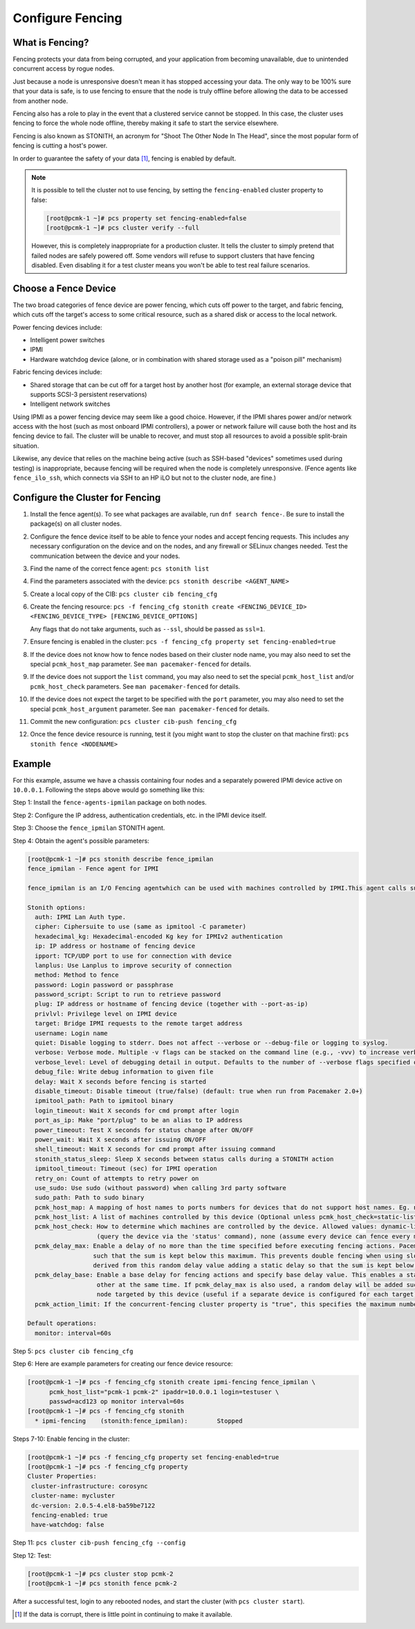 .. index:: fencing

Configure Fencing
-----------------

What is Fencing?
################

Fencing protects your data from being corrupted, and your application from
becoming unavailable, due to unintended concurrent access by rogue nodes.

Just because a node is unresponsive doesn't mean it has stopped
accessing your data. The only way to be 100% sure that your data is
safe, is to use fencing to ensure that the node is truly
offline before allowing the data to be accessed from another node.

Fencing also has a role to play in the event that a clustered service
cannot be stopped. In this case, the cluster uses fencing to force the
whole node offline, thereby making it safe to start the service
elsewhere.

Fencing is also known as STONITH, an acronym for "Shoot The Other Node In The
Head", since the most popular form of fencing is cutting a host's power.

In order to guarantee the safety of your data [#]_, fencing is enabled by default.

.. NOTE::

    It is possible to tell the cluster not to use fencing, by setting the
    ``fencing-enabled`` cluster property to false:

    .. code-block:: console

        [root@pcmk-1 ~]# pcs property set fencing-enabled=false
        [root@pcmk-1 ~]# pcs cluster verify --full

    However, this is completely inappropriate for a production cluster. It tells
    the cluster to simply pretend that failed nodes are safely powered off. Some
    vendors will refuse to support clusters that have fencing disabled. Even
    disabling it for a test cluster means you won't be able to test real failure
    scenarios.


.. index::
   single: fencing; device

Choose a Fence Device
#####################

The two broad categories of fence device are power fencing, which cuts off
power to the target, and fabric fencing, which cuts off the target's access to
some critical resource, such as a shared disk or access to the local network.

Power fencing devices include:

* Intelligent power switches
* IPMI
* Hardware watchdog device (alone, or in combination with shared storage used
  as a "poison pill" mechanism)

Fabric fencing devices include:

* Shared storage that can be cut off for a target host by another host (for
  example, an external storage device that supports SCSI-3 persistent
  reservations)
* Intelligent network switches

Using IPMI as a power fencing device may seem like a good choice. However,
if the IPMI shares power and/or network access with the host (such as most
onboard IPMI controllers), a power or network failure will cause both the
host and its fencing device to fail. The cluster will be unable to recover,
and must stop all resources to avoid a possible split-brain situation.

Likewise, any device that relies on the machine being active (such as
SSH-based "devices" sometimes used during testing) is inappropriate,
because fencing will be required when the node is completely unresponsive.
(Fence agents like ``fence_ilo_ssh``, which connects via SSH to an HP iLO but
not to the cluster node, are fine.)

Configure the Cluster for Fencing
#################################

#. Install the fence agent(s). To see what packages are available, run
   ``dnf search fence-``. Be sure to install the package(s) on all cluster nodes.

#. Configure the fence device itself to be able to fence your nodes and accept
   fencing requests. This includes any necessary configuration on the device and
   on the nodes, and any firewall or SELinux changes needed. Test the
   communication between the device and your nodes.

#. Find the name of the correct fence agent: ``pcs stonith list``

#. Find the parameters associated with the device:
   ``pcs stonith describe <AGENT_NAME>``

#. Create a local copy of the CIB: ``pcs cluster cib fencing_cfg``

#. Create the fencing resource:
   ``pcs -f fencing_cfg stonith create <FENCING_DEVICE_ID> <FENCING_DEVICE_TYPE> [FENCING_DEVICE_OPTIONS]``

   Any flags that do not take arguments, such as ``--ssl``, should be passed as ``ssl=1``.

#. Ensure fencing is enabled in the cluster:
   ``pcs -f fencing_cfg property set fencing-enabled=true``

#. If the device does not know how to fence nodes based on their cluster node
   name, you may also need to set the special ``pcmk_host_map`` parameter. See
   ``man pacemaker-fenced`` for details.

#. If the device does not support the ``list`` command, you may also need to
   set the special ``pcmk_host_list`` and/or ``pcmk_host_check`` parameters.
   See ``man pacemaker-fenced`` for details.

#. If the device does not expect the target to be specified with the ``port``
   parameter, you may also need to set the special ``pcmk_host_argument``
   parameter. See ``man pacemaker-fenced`` for details.

#. Commit the new configuration: ``pcs cluster cib-push fencing_cfg``

#. Once the fence device resource is running, test it (you might want to stop
   the cluster on that machine first):
   ``pcs stonith fence <NODENAME>``

Example
#######

For this example, assume we have a chassis containing four nodes
and a separately powered IPMI device active on ``10.0.0.1``. Following the steps
above would go something like this:

Step 1: Install the ``fence-agents-ipmilan`` package on both nodes.

Step 2: Configure the IP address, authentication credentials, etc. in the IPMI device itself.

Step 3: Choose the ``fence_ipmilan`` STONITH agent.

Step 4: Obtain the agent's possible parameters:

.. code-block:: console

    [root@pcmk-1 ~]# pcs stonith describe fence_ipmilan
    fence_ipmilan - Fence agent for IPMI

    fence_ipmilan is an I/O Fencing agentwhich can be used with machines controlled by IPMI.This agent calls support software ipmitool (http://ipmitool.sf.net/). WARNING! This fence agent might report success before the node is powered off. You should use -m/method onoff if your fence device works correctly with that option.

    Stonith options:
      auth: IPMI Lan Auth type.
      cipher: Ciphersuite to use (same as ipmitool -C parameter)
      hexadecimal_kg: Hexadecimal-encoded Kg key for IPMIv2 authentication
      ip: IP address or hostname of fencing device
      ipport: TCP/UDP port to use for connection with device
      lanplus: Use Lanplus to improve security of connection
      method: Method to fence
      password: Login password or passphrase
      password_script: Script to run to retrieve password
      plug: IP address or hostname of fencing device (together with --port-as-ip)
      privlvl: Privilege level on IPMI device
      target: Bridge IPMI requests to the remote target address
      username: Login name
      quiet: Disable logging to stderr. Does not affect --verbose or --debug-file or logging to syslog.
      verbose: Verbose mode. Multiple -v flags can be stacked on the command line (e.g., -vvv) to increase verbosity.
      verbose_level: Level of debugging detail in output. Defaults to the number of --verbose flags specified on the command line, or to 1 if verbose=1 in a stonith device configuration (i.e., on stdin).
      debug_file: Write debug information to given file
      delay: Wait X seconds before fencing is started
      disable_timeout: Disable timeout (true/false) (default: true when run from Pacemaker 2.0+)
      ipmitool_path: Path to ipmitool binary
      login_timeout: Wait X seconds for cmd prompt after login
      port_as_ip: Make "port/plug" to be an alias to IP address
      power_timeout: Test X seconds for status change after ON/OFF
      power_wait: Wait X seconds after issuing ON/OFF
      shell_timeout: Wait X seconds for cmd prompt after issuing command
      stonith_status_sleep: Sleep X seconds between status calls during a STONITH action
      ipmitool_timeout: Timeout (sec) for IPMI operation
      retry_on: Count of attempts to retry power on
      use_sudo: Use sudo (without password) when calling 3rd party software
      sudo_path: Path to sudo binary
      pcmk_host_map: A mapping of host names to ports numbers for devices that do not support host names. Eg. node1:1;node2:2,3 would tell the cluster to use port 1 for node1 and ports 2 and 3 for node2
      pcmk_host_list: A list of machines controlled by this device (Optional unless pcmk_host_check=static-list).
      pcmk_host_check: How to determine which machines are controlled by the device. Allowed values: dynamic-list (query the device via the 'list' command), static-list (check the pcmk_host_list attribute), status
                       (query the device via the 'status' command), none (assume every device can fence every machine)
      pcmk_delay_max: Enable a delay of no more than the time specified before executing fencing actions. Pacemaker derives the overall delay by taking the value of pcmk_delay_base and adding a random delay value
                      such that the sum is kept below this maximum. This prevents double fencing when using slow devices such as sbd. Use this to enable a random delay for fencing actions. The overall delay is
                      derived from this random delay value adding a static delay so that the sum is kept below the maximum delay.
      pcmk_delay_base: Enable a base delay for fencing actions and specify base delay value. This enables a static delay for fencing actions, which can help avoid "death matches" where two nodes try to fence each
                       other at the same time. If pcmk_delay_max is also used, a random delay will be added such that the total delay is kept below that value. This can be set to a single time value to apply to any
                       node targeted by this device (useful if a separate device is configured for each target), or to a node map (for example, "node1:1s;node2:5") to set a different value per target.
      pcmk_action_limit: If the concurrent-fencing cluster property is "true", this specifies the maximum number of actions that can be performed in parallel on this device. A value of -1 means unlimited.

    Default operations:
      monitor: interval=60s


Step 5: ``pcs cluster cib fencing_cfg``

Step 6: Here are example parameters for creating our fence device resource:

.. code-block:: console

    [root@pcmk-1 ~]# pcs -f fencing_cfg stonith create ipmi-fencing fence_ipmilan \
          pcmk_host_list="pcmk-1 pcmk-2" ipaddr=10.0.0.1 login=testuser \
          passwd=acd123 op monitor interval=60s
    [root@pcmk-1 ~]# pcs -f fencing_cfg stonith
      * ipmi-fencing	(stonith:fence_ipmilan):	Stopped

Steps 7-10: Enable fencing in the cluster:

.. code-block:: console

    [root@pcmk-1 ~]# pcs -f fencing_cfg property set fencing-enabled=true
    [root@pcmk-1 ~]# pcs -f fencing_cfg property
    Cluster Properties:
     cluster-infrastructure: corosync
     cluster-name: mycluster
     dc-version: 2.0.5-4.el8-ba59be7122
     fencing-enabled: true
     have-watchdog: false

Step 11: ``pcs cluster cib-push fencing_cfg --config``

Step 12: Test:

.. code-block:: console

    [root@pcmk-1 ~]# pcs cluster stop pcmk-2
    [root@pcmk-1 ~]# pcs stonith fence pcmk-2

After a successful test, login to any rebooted nodes, and start the cluster
(with ``pcs cluster start``).

.. [#] If the data is corrupt, there is little point in continuing to
       make it available.
